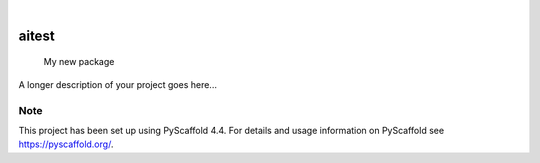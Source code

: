 .. These are examples of badges you might want to add to your README:
   please update the URLs accordingly

    .. image:: https://api.cirrus-ci.com/github/<USER>/aitest.svg?branch=main
        :alt: Built Status
        :target: https://cirrus-ci.com/github/<USER>/aitest
    .. image:: https://readthedocs.org/projects/aitest/badge/?version=latest
        :alt: ReadTheDocs
        :target: https://aitest.readthedocs.io/en/stable/
    .. image:: https://img.shields.io/coveralls/github/<USER>/aitest/main.svg
        :alt: Coveralls
        :target: https://coveralls.io/r/<USER>/aitest
    .. image:: https://img.shields.io/pypi/v/aitest.svg
        :alt: PyPI-Server
        :target: https://pypi.org/project/aitest/
    .. image:: https://img.shields.io/conda/vn/conda-forge/aitest.svg
        :alt: Conda-Forge
        :target: https://anaconda.org/conda-forge/aitest
    .. image:: https://pepy.tech/badge/aitest/month
        :alt: Monthly Downloads
        :target: https://pepy.tech/project/aitest
    .. image:: https://img.shields.io/twitter/url/http/shields.io.svg?style=social&label=Twitter
        :alt: Twitter
        :target: https://twitter.com/aitest

.. image:: https://img.shields.io/badge/-PyScaffold-005CA0?logo=pyscaffold
    :alt: Project generated with PyScaffold
    :target: https://pyscaffold.org/

|

======
aitest
======


    My new package


A longer description of your project goes here...


.. _pyscaffold-notes:

Note
====

This project has been set up using PyScaffold 4.4. For details and usage
information on PyScaffold see https://pyscaffold.org/.
